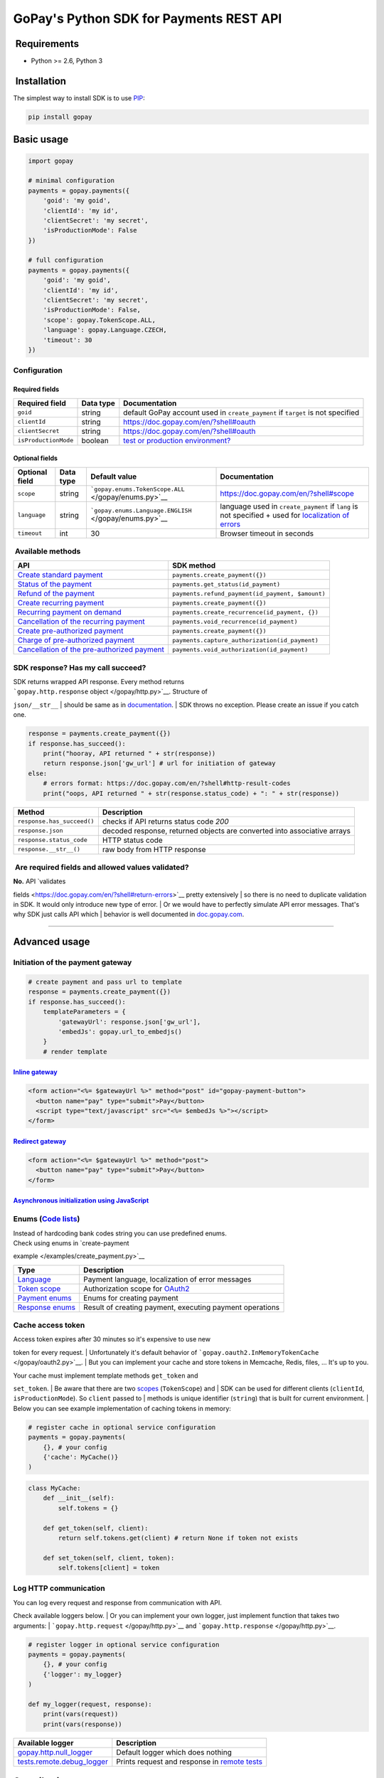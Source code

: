 GoPay's Python SDK for Payments REST API
========================================

|Build Status|

 Requirements
-------------

-  Python >= 2.6, Python 3


 Installation
-------------

The simplest way to install SDK is to use
`PIP <https://docs.python.org/2.7/installing/>`__:

.. code:: bash

    pip install gopay

Basic usage
-----------

.. code:: python

    import gopay

    # minimal configuration
    payments = gopay.payments({
        'goid': 'my goid',
        'clientId': 'my id',
        'clientSecret': 'my secret',
        'isProductionMode': False
    })

    # full configuration
    payments = gopay.payments({
        'goid': 'my goid',
        'clientId': 'my id',
        'clientSecret': 'my secret',
        'isProductionMode': False,
        'scope': gopay.TokenScope.ALL,
        'language': gopay.Language.CZECH,
        'timeout': 30
    })

Configuration
~~~~~~~~~~~~~

Required fields
^^^^^^^^^^^^^^^

+------------------------+-------------+-----------------------------------------------------------------------------------+
| Required field         | Data type   | Documentation                                                                     |
+========================+=============+===================================================================================+
| ``goid``               | string      | default GoPay account used in ``create_payment`` if ``target`` is not specified   |
+------------------------+-------------+-----------------------------------------------------------------------------------+
| ``clientId``           | string      | https://doc.gopay.com/en/?shell#oauth                                             |
+------------------------+-------------+-----------------------------------------------------------------------------------+
| ``clientSecret``       | string      | https://doc.gopay.com/en/?shell#oauth                                             |
+------------------------+-------------+-----------------------------------------------------------------------------------+
| ``isProductionMode``   | boolean     | `test or production environment? <https://help.gopay.com/en/s/ey>`__              |
+------------------------+-------------+-----------------------------------------------------------------------------------+

Optional fields
^^^^^^^^^^^^^^^

+------------------+-------------+----------------------------------------------------------+----------------------------------------------------------------------------------------------------------------------------------------------------------+
| Optional field   | Data type   | Default value                                            | Documentation                                                                                                                                            |
+==================+=============+==========================================================+==========================================================================================================================================================+
| ``scope``        | string      | ```gopay.enums.TokenScope.ALL`` </gopay/enums.py>`__     | https://doc.gopay.com/en/?shell#scope                                                                                                                    |
+------------------+-------------+----------------------------------------------------------+----------------------------------------------------------------------------------------------------------------------------------------------------------+
| ``language``     | string      | ```gopay.enums.Language.ENGLISH`` </gopay/enums.py>`__   | language used in ``create_payment`` if ``lang`` is not specified + used for `localization of errors <https://doc.gopay.com/en/?shell#return-errors>`__   |
+------------------+-------------+----------------------------------------------------------+----------------------------------------------------------------------------------------------------------------------------------------------------------+
| ``timeout``      | int         | 30                                                       | Browser timeout in seconds                                                                                                                               |
+------------------+-------------+----------------------------------------------------------+----------------------------------------------------------------------------------------------------------------------------------------------------------+

 Available methods
~~~~~~~~~~~~~~~~~~

+-------------------------------------------------------------------------------------------------------------------------+----------------------------------------------------+
| API                                                                                                                     | SDK method                                         |
+=========================================================================================================================+====================================================+
| `Create standard payment <https://doc.gopay.com/en/#standard-payment>`__                                                | ``payments.create_payment({})``                    |
+-------------------------------------------------------------------------------------------------------------------------+----------------------------------------------------+
| `Status of the payment <https://doc.gopay.com/en/#status-of-the-payment>`__                                             | ``payments.get_status(id_payment)``                |
+-------------------------------------------------------------------------------------------------------------------------+----------------------------------------------------+
| `Refund of the payment <https://doc.gopay.com/en/#refund-of-the-payment-(cancelation)>`__                               | ``payments.refund_payment(id_payment, $amount)``   |
+-------------------------------------------------------------------------------------------------------------------------+----------------------------------------------------+
| `Create recurring payment <https://doc.gopay.com/en/#recurring-payment>`__                                              | ``payments.create_payment({})``                    |
+-------------------------------------------------------------------------------------------------------------------------+----------------------------------------------------+
| `Recurring payment on demand <https://doc.gopay.com/en/#recurring-payment-on-demand>`__                                 | ``payments.create_recurrence(id_payment, {})``     |
+-------------------------------------------------------------------------------------------------------------------------+----------------------------------------------------+
| `Cancellation of the recurring payment <https://doc.gopay.com/en/#cancellation-of-the-recurring-payment>`__             | ``payments.void_recurrence(id_payment)``           |
+-------------------------------------------------------------------------------------------------------------------------+----------------------------------------------------+
| `Create pre-authorized payment <https://doc.gopay.com/en/#pre-authorized-payment>`__                                    | ``payments.create_payment({})``                    |
+-------------------------------------------------------------------------------------------------------------------------+----------------------------------------------------+
| `Charge of pre-authorized payment <https://doc.gopay.com/en/#charge-of-pre-authorized-payment>`__                       | ``payments.capture_authorization(id_payment)``     |
+-------------------------------------------------------------------------------------------------------------------------+----------------------------------------------------+
| `Cancellation of the pre-authorized payment <https://doc.gopay.com/en/#cancellation-of-the-pre-authorized-payment>`__   | ``payments.void_authorization(id_payment)``        |
+-------------------------------------------------------------------------------------------------------------------------+----------------------------------------------------+

SDK response? Has my call succeed?
~~~~~~~~~~~~~~~~~~~~~~~~~~~~~~~~~~

| SDK returns wrapped API response. Every method returns
| ```gopay.http.response`` object </gopay/http.py>`__. Structure of
``json/__str__``
| should be same as in `documentation <https://doc.gopay.com/en>`__.
| SDK throws no exception. Please create an issue if you catch one.

.. code:: python

    response = payments.create_payment({})
    if response.has_succeed():
        print("hooray, API returned " + str(response))
        return response.json['gw_url'] # url for initiation of gateway
    else:
        # errors format: https://doc.gopay.com/en/?shell#http-result-codes
        print("oops, API returned " + str(response.status_code) + ": " + str(response))

+------------------------------+----------------------------------------------------------------------------+
| Method                       | Description                                                                |
+==============================+============================================================================+
| ``response.has_succeed()``   | checks if API returns status code *200*                                    |
+------------------------------+----------------------------------------------------------------------------+
| ``response.json``            | decoded response, returned objects are converted into associative arrays   |
+------------------------------+----------------------------------------------------------------------------+
| ``response.status_code``     | HTTP status code                                                           |
+------------------------------+----------------------------------------------------------------------------+
| ``response.__str__()``       | raw body from HTTP response                                                |
+------------------------------+----------------------------------------------------------------------------+

 Are required fields and allowed values validated?
~~~~~~~~~~~~~~~~~~~~~~~~~~~~~~~~~~~~~~~~~~~~~~~~~~

| **No.** API `validates
fields <https://doc.gopay.com/en/?shell#return-errors>`__ pretty
extensively
| so there is no need to duplicate validation in SDK. It would only
introduce new type of error.
| Or we would have to perfectly simulate API error messages. That's why
SDK just calls API which
| behavior is well documented in
`doc.gopay.com <https://doc.gopay.com/en>`__.

--------------

Advanced usage
--------------

Initiation of the payment gateway
~~~~~~~~~~~~~~~~~~~~~~~~~~~~~~~~~

.. code:: python

    # create payment and pass url to template
    response = payments.create_payment({})
    if response.has_succeed():
        templateParameters = {
            'gatewayUrl': response.json['gw_url'],
            'embedJs': gopay.url_to_embedjs()
        }
        # render template

`Inline gateway <https://doc.gopay.com/en/#inline-option>`__
^^^^^^^^^^^^^^^^^^^^^^^^^^^^^^^^^^^^^^^^^^^^^^^^^^^^^^^^^^^^

.. code:: jinja

    <form action="<%= $gatewayUrl %>" method="post" id="gopay-payment-button">
      <button name="pay" type="submit">Pay</button>
      <script type="text/javascript" src="<%= $embedJs %>"></script>
    </form>

`Redirect gateway <https://doc.gopay.com/en/#redirect-option>`__
^^^^^^^^^^^^^^^^^^^^^^^^^^^^^^^^^^^^^^^^^^^^^^^^^^^^^^^^^^^^^^^^

.. code:: jinja

    <form action="<%= $gatewayUrl %>" method="post">
      <button name="pay" type="submit">Pay</button>
    </form>

`Asynchronous initialization using JavaScript <https://github.com/gopaycommunity/gopay-php-api/blob/master/examples/js-initialization.md>`__
^^^^^^^^^^^^^^^^^^^^^^^^^^^^^^^^^^^^^^^^^^^^^^^^^^^^^^^^^^^^^^^^^^^^^^^^^^^^^^^^^^^^^^^^^^^^^^^^^^^^^^^^^^^^^^^^^^^^^^^^^^^^^^^^^^^^^^^^^^^^

Enums (`Code lists <https://doc.gopay.com/en/#code-lists>`__)
~~~~~~~~~~~~~~~~~~~~~~~~~~~~~~~~~~~~~~~~~~~~~~~~~~~~~~~~~~~~~

| Instead of hardcoding bank codes string you can use predefined enums.
| Check using enums in `create-payment
example </examples/create_payment.py>`__

+----------------------------------------+------------------------------------------------------------------------+
| Type                                   | Description                                                            |
+========================================+========================================================================+
| `Language </gopay/enums.py>`__         | Payment language, localization of error messages                       |
+----------------------------------------+------------------------------------------------------------------------+
| `Token scope </gopay/enums.py>`__      | Authorization scope for `OAuth2 <https://doc.gopay.com/en/#oauth>`__   |
+----------------------------------------+------------------------------------------------------------------------+
| `Payment enums </gopay/enums.py>`__    | Enums for creating payment                                             |
+----------------------------------------+------------------------------------------------------------------------+
| `Response enums </gopay/enums.py>`__   | Result of creating payment, executing payment operations               |
+----------------------------------------+------------------------------------------------------------------------+

Cache access token
~~~~~~~~~~~~~~~~~~

| Access token expires after 30 minutes so it's expensive to use new
token for every request.
| Unfortunately it's default behavior of
```gopay.oauth2.InMemoryTokenCache`` </gopay/oauth2.py>`__.
| But you can implement your cache and store tokens in Memcache, Redis,
files, ... It's up to you.

| Your cache must implement template methods ``get_token`` and
``set_token``.
| Be aware that there are two
`scopes <https://doc.gopay.com/en/?shell#scope>`__ (``TokenScope``) and
| SDK can be used for different clients (``clientId``,
``isProductionMode``). So ``client`` passed to
| methods is unique identifier (``string``) that is built for current
environment.
| Below you can see example implementation of caching tokens in memory:

.. code:: python

    # register cache in optional service configuration
    payments = gopay.payments(
        {}, # your config
        {'cache': MyCache()}
    )

.. code:: python

    class MyCache:
        def __init__(self):
            self.tokens = {}

        def get_token(self, client):
            return self.tokens.get(client) # return None if token not exists

        def set_token(self, client, token):
            self.tokens[client] = token

Log HTTP communication
~~~~~~~~~~~~~~~~~~~~~~

| You can log every request and response from communication with API.
Check available loggers below.
| Or you can implement your own logger, just implement function that
takes two arguments:
| ```gopay.http.request`` </gopay/http.py>`__ and
```gopay.http.response`` </gopay/http.py>`__.

.. code:: python

    # register logger in optional service configuration
    payments = gopay.payments(
        {}, # your config
        {'logger': my_logger}
    )

    def my_logger(request, response):
        print(vars(request))
        print(vars(response))

+--------------------------------------------------------------+-------------------------------------------------------------------+
| Available logger                                             | Description                                                       |
+==============================================================+===================================================================+
| `gopay.http.null\_logger </gopay/http.py>`__                 | Default logger which does nothing                                 |
+--------------------------------------------------------------+-------------------------------------------------------------------+
| `tests.remote.debug\_logger </tests/remote/__init__.py>`__   | Prints request and response in `remote tests <tests/remote/>`__   |
+--------------------------------------------------------------+-------------------------------------------------------------------+

Contributing
------------

| Contributions from others would be very much appreciated! Send
| `pull
request <https://github.com/gopaycommunity/gopay-python-api/pulls>`__/
| `issue <https://github.com/gopaycommunity/gopay-python-api/issues>`__.
Thanks!

License
-------

| Copyright (c) 2015 GoPay.com. MIT Licensed,
| see
`LICENSE <https://github.com/gopaycommunity/gopay-python-api/blob/master/LICENSE>`__
for details.

.. |Build Status| image:: https://travis-ci.org/gopaycommunity/gopay-python-api.svg?branch=master
:target: https://travis-ci.org/gopaycommunity/gopay-python-api
